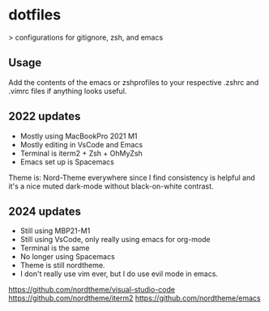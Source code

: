* dotfiles

> configurations for gitignore, zsh, and emacs

** Usage

Add the contents of the emacs or zshprofiles to your respective .zshrc and .vimrc files if anything looks useful.

**  2022 updates

- Mostly using MacBookPro 2021 M1
- Mostly editing in VsCode and Emacs
- Terminal is iterm2 + Zsh + OhMyZsh
- Emacs set up is Spacemacs

Theme is: Nord-Theme everywhere since I find consistency is helpful and it's a nice muted dark-mode without black-on-white contrast.

** 2024 updates

- Still using MBP21-M1
- Still using VsCode, only really using emacs for org-mode
- Terminal is the same
- No longer using Spacemacs
- Theme is still nordtheme.
- I don't really use vim ever, but I do use evil mode in emacs.

https://github.com/nordtheme/visual-studio-code
https://github.com/nordtheme/iterm2
https://github.com/nordtheme/emacs